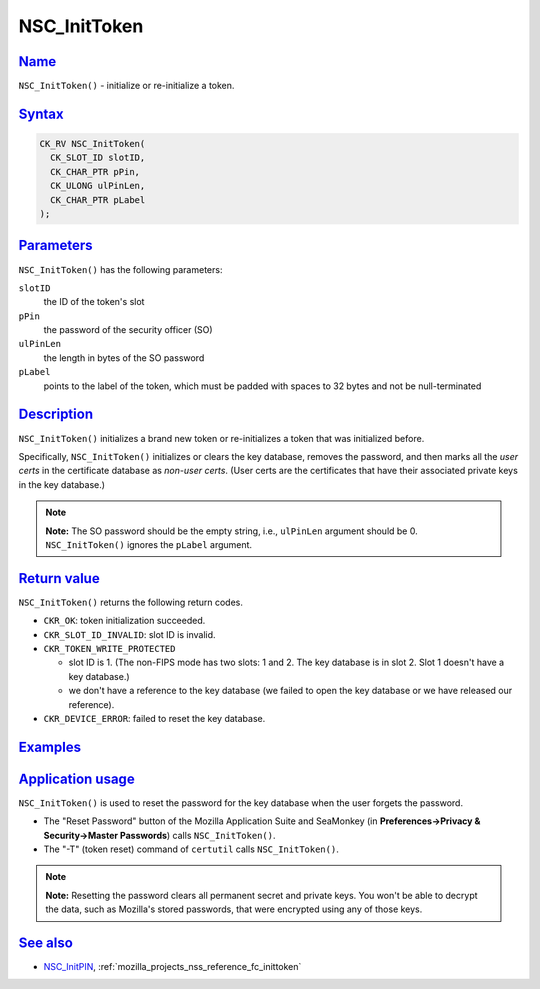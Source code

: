 .. _mozilla_projects_nss_reference_nsc_inittoken:

NSC_InitToken
=============

`Name <#name>`__
~~~~~~~~~~~~~~~~

.. container::

   ``NSC_InitToken()`` - initialize or re-initialize a token.

`Syntax <#syntax>`__
~~~~~~~~~~~~~~~~~~~~

.. container::

   .. code::

      CK_RV NSC_InitToken(
        CK_SLOT_ID slotID,
        CK_CHAR_PTR pPin,
        CK_ULONG ulPinLen,
        CK_CHAR_PTR pLabel
      );

`Parameters <#parameters>`__
~~~~~~~~~~~~~~~~~~~~~~~~~~~~

.. container::

   ``NSC_InitToken()`` has the following parameters:

   ``slotID``
      the ID of the token's slot
   ``pPin``
      the password of the security officer (SO)
   ``ulPinLen``
      the length in bytes of the SO password
   ``pLabel``
      points to the label of the token, which must be padded with spaces to 32 bytes and not be
      null-terminated

`Description <#description>`__
~~~~~~~~~~~~~~~~~~~~~~~~~~~~~~

.. container::

   ``NSC_InitToken()`` initializes a brand new token or re-initializes a token that was initialized
   before.

   Specifically, ``NSC_InitToken()`` initializes or clears the key database, removes the password,
   and then marks all the *user certs* in the certificate database as *non-user certs*. (User certs
   are the certificates that have their associated private keys in the key database.)

   .. note::

      **Note:** The SO password should be the empty string, i.e., ``ulPinLen`` argument should be 0.
      ``NSC_InitToken()`` ignores the ``pLabel`` argument.

.. _return_value:

`Return value <#return_value>`__
~~~~~~~~~~~~~~~~~~~~~~~~~~~~~~~~

.. container::

   ``NSC_InitToken()`` returns the following return codes.

   -  ``CKR_OK``: token initialization succeeded.
   -  ``CKR_SLOT_ID_INVALID``: slot ID is invalid.
   -  ``CKR_TOKEN_WRITE_PROTECTED``

      -  slot ID is 1. (The non-FIPS mode has two slots: 1 and 2. The key database is in slot 2.
         Slot 1 doesn't have a key database.)
      -  we don't have a reference to the key database (we failed to open the key database or we
         have released our reference).

   -  ``CKR_DEVICE_ERROR``: failed to reset the key database.

`Examples <#examples>`__
~~~~~~~~~~~~~~~~~~~~~~~~

.. container::

.. _application_usage:

`Application usage <#application_usage>`__
~~~~~~~~~~~~~~~~~~~~~~~~~~~~~~~~~~~~~~~~~~

.. container::

   ``NSC_InitToken()`` is used to reset the password for the key database when the user forgets the
   password.

   -  The "Reset Password" button of the Mozilla Application Suite and SeaMonkey (in
      **Preferences->Privacy & Security->Master Passwords**) calls ``NSC_InitToken()``.
   -  The "-T" (token reset) command of ``certutil`` calls ``NSC_InitToken()``.

   .. note::

      **Note:** Resetting the password clears all permanent secret and private keys. You won't be
      able to decrypt the data, such as Mozilla's stored passwords, that were encrypted using any of
      those keys.

.. _see_also:

`See also <#see_also>`__
~~~~~~~~~~~~~~~~~~~~~~~~

.. container::

   -  `NSC_InitPIN </en-US/NSC_InitPIN>`__, :ref:`mozilla_projects_nss_reference_fc_inittoken`